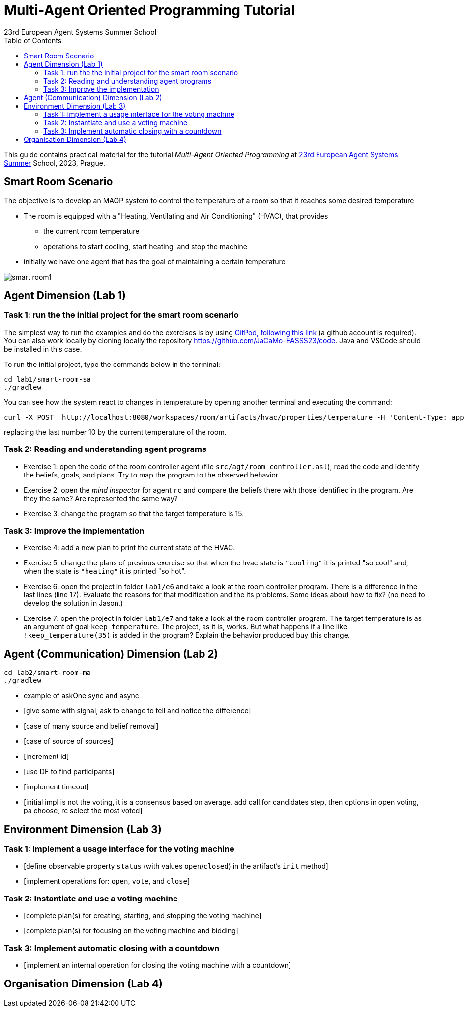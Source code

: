 # Multi-Agent Oriented Programming Tutorial
:toc: right
:author: 23rd European Agent Systems Summer School
:date: July 2023
:source-highlighter: coderay
:coderay-linenums-mode: inline
:icons: font
:prewrap!:

This guide contains practical material for the tutorial _Multi-Agent Oriented Programming_ at https://easss23.fit.cvut.cz[23rd European Agent Systems Summer] School, 2023, Prague.


== Smart Room Scenario

The objective is to develop an MAOP system to control the temperature of a room so that it reaches some desired temperature

* The room is equipped with a "Heating, Ventilating and Air  Conditioning" (HVAC), that provides

** the current room temperature
** operations to start cooling, start heating, and stop the machine

* initially we have one agent that has the goal of maintaining a certain temperature

image:doc/figs/smart-room1.png[]


== Agent Dimension (Lab 1)

=== Task 1: run the the initial project for the smart room scenario

The simplest way to run the examples and do the exercises is by using https://gitpod.io/#https://github.com/JaCaMo-EASSS23/code[GitPod, following this link] (a github account is required). You can also work locally by cloning locally the repository https://github.com/JaCaMo-EASSS23/code. Java and VSCode should be installed in this case.

To run the initial project, type the commands below in the terminal:
----
cd lab1/smart-room-sa
./gradlew
----

You can see how the system react to changes in temperature by opening another terminal and executing the command:

----
curl -X POST  http://localhost:8080/workspaces/room/artifacts/hvac/properties/temperature -H 'Content-Type: application/json' -d '[ 10 ]'
----

replacing the last number 10 by the current temperature of the room.


=== Task 2: Reading and understanding agent programs

* Exercise 1: open the code of the room controller agent (file `src/agt/room_controller.asl`), read the code and identify the beliefs, goals, and plans. Try to map the program to the observed behavior. 

* Exercise 2: open the _mind inspector_ for agent `rc` and compare the beliefs there with those identified in the program. Are they the same? Are represented the same way? 

* Exercise 3: change the program so that the target temperature is 15.

=== Task 3: Improve the implementation

* Exercise 4: add a new plan to print the current state of the HVAC.

* Exercise 5: change the plans of previous exercise so that when the hvac state is `"cooling"` it is printed "so cool" and, when the state is `"heating"` it is printed "so hot".

* Exercise 6: open the project in folder `lab1/e6` and take a look at the room controller program. There is a difference in the last lines (line 17). Evaluate the reasons for that modification and the its problems. Some ideas about how to fix? (no need to develop the solution in Jason.)

* Exercise 7: open the project in folder `lab1/e7` and take a look at the room controller program. The target temperature is as an argument of goal `keep_temperature`. The project, as it is, works. But what happens if a line like `!keep_temperature(35)` is added in the program? Explain the behavior produced buy this change.


== Agent (Communication) Dimension (Lab 2)

----
cd lab2/smart-room-ma
./gradlew
----

- example of askOne sync and async

- [give some with signal, ask to change to tell and notice the difference]

- [case of many source and belief removal]

- [case of source of sources]

- [increment id]

- [use DF to find participants]

- [implement timeout]


- [initial impl is not the voting, it is a consensus based on average. add call for candidates step, then options in open voting, pa choose, rc select the most voted]


== Environment Dimension (Lab 3)

=== Task 1: Implement a usage interface for the voting machine
- [define observable property `status` (with values `open`/`closed`) in the artifact's `init` method]
- [implement operations for: `open`, `vote`, and `close`]

=== Task 2: Instantiate and use a voting machine
- [complete plan(s) for creating, starting, and stopping the voting machine]
- [complete plan(s) for focusing on the voting machine and bidding]

=== Task 3: Implement automatic closing with a countdown
- [implement an internal operation for closing the voting machine with a countdown]

== Organisation Dimension (Lab 4)

